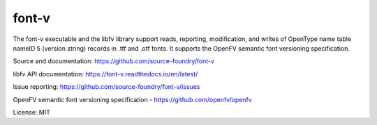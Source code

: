 font-v
========

The font-v executable and the libfv library support reads, reporting, modification, and writes of OpenType name table nameID 5 (version string) records in .ttf and .otf fonts. It supports the OpenFV semantic font versioning specification.

Source and documentation: https://github.com/source-foundry/font-v

libfv API documentation: https://font-v.readthedocs.io/en/latest/

Issue reporting: https://github.com/source-foundry/font-v/issues

OpenFV semantic font versioning specification - https://github.com/openfv/openfv

License: MIT


